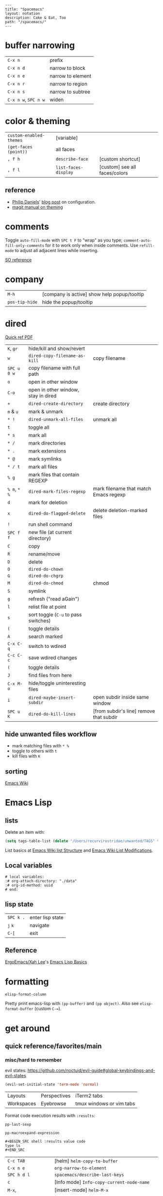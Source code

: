 #+OPTIONS: toc:nil -:nil H:6 ^:nil
#+EXCLUDE_TAGS: noexport
#+BEGIN_EXAMPLE
---
title: "Spacemacs"
layout: notation
description: Cake & Eat, Too
path: "/spacemacs/"
---
#+END_EXAMPLE

* buffer narrowing

| ~C-x n~              | prefix            |
| ~C-x n d~            | narrow to block   |
| ~C-x n e~            | narrow to element |
| ~C-x n r~            | narrow to region  |
| ~C-x n s~            | narrow to subtree |
| ~C-x n w~, ~SPC n w~ | widen             |

* color & theming

| ~custom-enabled-themes~ | [variable]           |                               |
| ~(get-faces (point))~   | all faces            |                               |
| ~, f h~                 | ~describe-face~      | [custom shortcut]             |
| ~, f l~                 | ~list-faces-display~ | [custom] see all faces/colors |

** reference

- [[https://github.com/PhilipDaniels][Philip Daniels]]' [[http://philipdaniels.com/blog/2017/02/spacemacs---configuring-the-solarized-theme/][blog post]] on configuration.
- [[https://magit.vc/manual/magit/Theming-Faces.html][magit manual on theming]]

* comments

Toggle ~auto-fill-mode~ with ~SPC t F~ to "wrap" as you type; ~comment-auto-fill-only-comments~ for it to work only when inside comments. Use ~refill-mode~ to adjust all adjacent lines while inserting.

[[https://stackoverflow.com/a/11969862/1052412][SO reference]]

* company

| ~M-h~          | [company is active] show help popup/tooltip |
| ~pos-tip-hide~ | hide the popup/tooltip                      |

* dired

[[https://www.gnu.org/software/emacs/refcards/pdf/dired-ref.pdf][Quick ref PDF]]

| ~K~, ~gr~    | hide/kill and show/revert            |                                         |
| ~w~          | ~dired-copy-filename-as-kill~        | copy filename                           |
| ~SPC u 0 w~  | copy filename with full path         |                                         |
| ~o~          | open in other window                 |                                         |
| ~C-o~        | open in other window, stay in dired  |                                         |
| ~+~          | ~dired-create-directory~             | create directory                        |
| ~m~ & ~u~    | mark & unmark                        |                                         |
| ~* !~        | ~dired-unmark-all-files~             | unmark all                              |
| ~t~          | toggle all                           |                                         |
| ~* s~        | mark all                             |                                         |
| ~* /~        | mark directories                     |                                         |
| ~* .~        | mark extensions                      |                                         |
| ~* @~        | mark symlinks                        |                                         |
| ~* / t~      | mark all files                       |                                         |
| ~% g~        | mark files that contain REGEXP       |                                         |
| ~% m~, ~* %~ | ~dired-mark-files-regexp~            | mark filename that match Emacs regexp   |
| ~d~          | mark for deletion                    |                                         |
| ~x~          | ~dired-do-flagged-delete~            | delete deletion-marked files            |
| ~!~          | run shell command                    |                                         |
| ~SPC f f~    | new file (at current directory)      |                                         |
| ~C~          | copy                                 |                                         |
| ~R~          | rename/move                          |                                         |
| ~D~          | delete                               |                                         |
| ~O~          | ~dired-do-chown~                     |                                         |
| ~G~          | ~dired-do-chgrp~                     |                                         |
| ~M~          | ~dired-do-chmod~                     | chmod                                   |
| ~S~          | symlink                              |                                         |
| ~g~          | refresh ("read aGain")               |                                         |
| ~l~          | relist file at point                 |                                         |
| ~s~          | sort toggle (~C-u~ to pass switches) |                                         |
| ~(~          | toggle details                       |                                         |
| ~A~          | search marked                        |                                         |
| ~C-x C-q~    | switch to wdired                     |                                         |
| ~C-c C-c~    | save wdired changes                  |                                         |
| ~(~          | toggle details                       |                                         |
| ~J~          | find files from here                 |                                         |
| ~C-x M-o~    | hide/toggle uninteresting files      |                                         |
| ~i~          | ~dired-maybe-insert-subdir~          | open subdir inside same window          |
| ~SPC u K~    | ~dired-do-kill-lines~                | [from subdir's line] remove that subdir |

** hide unwanted files workflow

- mark matching files with ~* %~
- toggle to others with ~t~
- kill files with ~K~

** get to physical path, not sym path :noexport:

*** directory

Use default ~^~ to go up, but use custom ~U~ to go up from the current physical directory. Use ~U~, ~v~ to change from being inside a symlinked-dir path to the physical path.

[[https://emacs.stackexchange.com/a/29910/15295][SO answer]]

#+BEGIN_SRC emacs-lisp
  ;; Same as ~dired-up-directory', except for wrapping with ~file-truename'.
  ;; ref. https://emacs.stackexchange.com/questions/29908/dired-up-to-parent-directory-on-symlink/29910
  (defun my-dired-up-directory (&optional other-window)
    "Run Dired on parent directory of current directory.
Follows symlinks for current directory.
Find the parent directory either in this buffer or another buffer.
Creates a buffer if necessary.
If OTHER-WINDOW (the optional prefix arg), display the parent
directory in another window."
    (interactive "P")
    (let* ((dir  (file-truename (dired-current-directory)))
           (up   (file-name-directory (directory-file-name dir))))
      (or (dired-goto-file (directory-file-name dir))
          ;; Only try dired-goto-subdir if buffer has more than one dir.
          (and (cdr dired-subdir-alist)  (dired-goto-subdir up))
          (progn (if other-window (dired-other-window up) (dired up))
                 (dired-goto-file dir)))))

(define-key dired-mode-map (kbd "U") 'my-dired-up-directory)
#+END_SRC

*** file

*** TODO how to jump to a symlink's directory?

** sorting

[[https://www.emacswiki.org/emacs/DiredSorting][Emacs Wiki]]

* Emacs Lisp
** lists

Delete an item with:

#+BEGIN_SRC emacs-lisp
(setq tags-table-list (delete "/Users/recurvirostridae/unwanted/TAGS" tags-table-list))
#+END_SRC

List basics at [[https://www.emacswiki.org/emacs/ListStructure][Emacs Wiki list Structure]] and [[https://www.emacswiki.org/emacs/ListModification][Emacs Wiki List Modifications]].

** Local variables

# -*- org-use-tag-inheritance: nil; -*-

#+BEGIN_EXAMPLE
# local variables:
:# org-attach-directory: "./data"
:# org-id-method: uuid
# end:
#+END_EXAMPLE

** lisp state

| ~SPC k .~ | enter lisp state |
| ~j~ ~k~   | navigate         |
| ~C-[~     | exit             |

** Reference

[[https://twitter.com/ErgoEmacs][ErgoEmacs/Xah Lee]]'s [[http://ergoemacs.org/emacs/elisp_basics.html][Emacs Lisp Basics]]

* formatting

~elisp-format-column~

Pretty print emacs-lisp with ~(pp-buffer)~ and ~(pp object)~. Also see ~elisp-format-buffer~ (custom ~C-=~).

* get around
** quick reference/favorites/main
*** misc/hard to remember

evil states: https://github.com/noctuid/evil-guide#global-keybindings-and-evil-states

#+BEGIN_SRC emacs-lisp
(evil-set-initial-state 'term-mode 'normal)
#+END_SRC

| Layouts    | Perspectives | iTerm2 tabs              |
| Workspaces | Eyebrowse    | tmux windows or vim tabs |

Format code execution results with ~:results~:

~pp-last-sexp~

~pp-macroexpand-expression~

#+BEGIN_EXAMPLE
#+BEGIN_SRC shell :results value code
type ls
#+END_SRC
#+END_EXAMPLE

| ~C-c TAB~           | [helm] ~helm-copy-to-buffer~                |
| ~C-x n e~           | ~org-narrow-to-element~                     |
| ~SPC h d l~         | ~spacemacs/describe-last-keys~              |
| ~c~                 | [Info mode] ~Info-copy-current-node-name~   |
| ~M-x~,              | [insert-mode] ~helm-M-x~                    |
| ~C-y~               | [isearch-mode] ~yank-kill~                  |
| ~SPC g f w~         | [custom] ~magit-find-current-file-from-rev~ |
| ~SPC x o~           | ace link                                    |
| ~C-S-h~             | [kill ring, helm] describe-key              |
| ~SPC x w d~         | ~osx-dictionary-search-pointer~             |
| ~M-h~, ~M-l~        | ~org-metaright~, like ~<M-right>~           |
| ~amen~              | escape holy-mode                            |
| ~set-initial-state~ | gimme normal, not iedit                     |
| ~C-x M-:~           | ~repeat-complex-command~                    |
| ~SPC v~             | ~er-expand-region~                          |
| ~C-M-SPC~           | ~mark-sexp~                                 |
| ~C-p~               | ~evil-paste-pop~                            |
| ~SPC m g h~         | ~helm-css-scss~                             |
| ~SPC b e~           | delete full buffer contents                 |
| ~SPC w u~           | ~winner-undo~                               |
| ~% m~, ~* %~        | [dired] ~dired-mark-files-regexp~           |
| ~C-S-o~             | [dired] (custom) open in external app       |
| ~F5~                | [in helm locate] open dired                 |
| ~C-x C-b~           | [in helm] resume different helm buffer      |
| ~C-c >~, ~C-c <~    | [in helm] next/prev file                    |

*** buffers/files

|           |                                                     |                                           |
|-----------+-----------------------------------------------------+-------------------------------------------|
| ~SPC p h~ | ~helm-projectile~                                   | recent, buffers, files                    |
| ~SPC f r~ | ~helm-recentf~                                      | recent files                              |
| ~SPC p r~ | ~helm-projectile-recentf~                           | project recent files                      |
| ~SPC p b~ | ~helm-projectile-switch-to-buffer~                  | project buffers                           |
| ~SPC B b~ | ~spacemacs-layouts/non-restricted-buffer-list-helm~ | global buffers                            |
| ~SPC f j~ | ~dired-jump~                                        | dired to file                             |
| ~SPC p p~ | ~helm-projectile/switch-project~                    | projects                                  |
| ~SPC p F~ | ~helm-projectile-find-file-dwim~                    | find file with dwim                       |
| ~SPC f L~ | ~helm-locate~                                       | like ~find ~ -type f -name [x]~           |
| ~SPC /~   | ~spacemacs/helm-project-smart-do-search~            | ag from project root                      |
| ~SPC s f~ | ~spacemacs/helm-files-smart-do-search~              | ag from current/arbitrary dir             |
| ~SPC f D~ | ~spacemacs/delete-current-buffer-file~              | delete current buffer                     |
| ~C-x C-b~ | ~list-buffers ~                                     | list in ~*Buffer List*~, Buffer Menu mode |
| ~C-]~     | [in helm find dir] ~helm-ff-run-toggle-basename~    |                                           |

*** get to dired

|           |              |                       |
|-----------+--------------+-----------------------|
| ~SPC f j~ | ~dired-jump~ | dired at current file |

*** buffers

| ~SPC p d~ | ~helm-projectile-find-ini includes recentf~         | &nbsp;                                          |
| ~C-x b~   | ~helm-buffers-list~                                 | &nbsp;                                          |
| ~SPC b W~ | ~spacemacs/goto-buffer-workspace~                   | go to where that buffer is displayed (if it is) |
| ~SPC B b~ | ~spacemacs-layouts/non-restricted-buffer-list-helm~ | &nbsp;                                          |
| -C-x C-b~ | ~list-buffer~                                       | Buff mode                                       |
| ~SPC b i~ | [custom] ~ibuffer~                                  | buffer dired                                    |

*** projects

| ~SPC p~   | projects                           |
| ~SPC p b~ | ~helm-projectile-switch-to-buffer~ |

*** files

| ~SPC f f~ | ~helm-find-files~                | open files (helm)         |
| ~SPC f F~ | ~spacemacs/helm-find-files~      | open files (helm)         |
| ~SPC f r~ | ~helm-recentf~                   | recent files (helm)       |
| ~C-c p e~ | ~projectile-recentf~             | recent files (projectile) |
| ~SPC p r~ | ~helm-projectile-recentf~        |                           |
| ~SPC p f~ | ~helm-projectile-find-file~      |                           |
| ~SPC p F~ | ~helm-projectile-find-file-dwim~ | find file with dwim       |

* git

See [[/git/][git]]

* helm

[[https://github.com/emacs-helm/helm/wiki][Wiki]]

** help

See ~helm-documentation~ for all helm docs concatenated to one org file.

| ~C-c ?~                               | [from helm] ~helm-help~                                             |
| ~C-S-h~                               | describe key binding                                                |
| ~C-c C-l~                             | ~helm-minibuffer-history~                                           |
| ~C-o~                                 | jump to next section                                                |
| ~M-P~, ~M-N~                          | prev/next search                                                    |
| ~<left>~, ~<right>~, ~C-c <~, ~C-c >~ | prev/next file in results, ~helm-ag--next-file~                     |
| ~F3~                                  | (for helm search) open results in buffer/promote to buffer          |
| ~C-s~                                 | grep highlighted dir/file                                           |
| ~C-z~                                 | show actions                                                        |
| ~C-SPC~                               | toggle mark                                                         |
| ~M-a~                                 | ~helm-mark-all~                                                     |
| ~M-w~                                 | ~kill-ring-save~                                                    |
| ~M-U~                                 | ~helm-unmark-all~                                                   |
| ~C-c o~                               | open other window                                                   |
| ~C-]~                                 | toggle info                                                         |
| ~C-{~, ~C-}~                          | ~helm-enlarge-window~, ~helm-narrow-window~                         |
| ~C-c >~                               | truncate line (TODO where is this available?), ~helm-ag--next-file~ |
| ~M-D~                                 | delete                                                              |
| ~C-t~                                 | toggle display horizontal/vertical                                  |
| ~SPC .~, ~M-m r l~                    | resume last completion buffer, use universal argument to choose     |
| ~SPC r s~                             | resume last search buffer                                           |
| ~SPC s \~~                            | go to last place reached with helm ag                               |
| ~C-o~                                 | next source                                                         |
| ~C-c =~                               | ediff file                                                          |
| ~C-c X~                               | open with default app (also see ~C-c C-x~)                          |
| ~C-c TAB~                             | copy to buffer                                                      |
| ~C-c C-y~                             | helm yank selection (sorta like hippie-expand)                      |
| ~C-x C-b~                             | (in helm) resume different helm buffer                              |
| ~C-s~                                 | (from helm-projectile ~SPC p p~) start ag search from directory     |

** set defaults

#+BEGIN_SRC emacs-lisp
(setq helm-ag-command-option " -U" )
#+END_SRC

** note :noexport:
NOTE: seems like marking multiple files and then opening all buffers in their own windows does not work by default. (Does in helm-mini, but not helm-projectile or helm-projectile-find-file or helm-find-file.) (Bug?) I must pass universal argument for it to work. But only once. After that, no universal-argument is required ... as if doing it once "fixes" it. I mapped universal argument to C-return:

** note about helm-do-ag and helm-projectile-projects mapping     :noexport:


#+BEGIN_SRC emacs-lisp :noexport:

;; breaks on app init, evals okay, though
;; note: attempting to define-key or key-chord-define directly on helm-do-ag-map breaks app init
;; (define-key helm-do-ag-map (kbd "C-h") 'backward-delete-char)
;; (define-key helm-projectile-projects-map (kbd "C-h") 'backward-delete-char)

;; ...

;; TODO why don't these work
;; helm-projectile-projects
;; (with-eval-after-load 'helm-projectile-projects-mode
;;   (define-key helm-projectile-projects-map (kbd "C-h") 'backward-delete-char)
;;   )
;; helm-do-ag
;; (with-eval-after-load 'helm-do-ag-mode
;;   (define-key helm-do-ag-map (kbd "C-h") 'backward-delete-char))
;; (spacemacs/set-leader-keys "-" 'shrink-window-five)





;; ...



;; TODO add kill ring access to minibuffer input/readline mode
;; (key-chord-define helm-do-ag-map (kbd "';") 'helm-show-kill-ring)
;; (key-chord-define helm-do-ag-map (kbd "';") 'helm-register)

#+END_SRC




#+BEGIN_SRC elisp
(define-key helm-map (kbd "C-<return>") 'universal-argument)
#+END_SRC


** helm ag

Ignore stuff with ~.agignore~. Make searches case sensitive with ~-s~.

| ~C-x C-s~        | Save ag results to buffer (Ask save buffer name if prefix key is specified) |
| ~C-c C-f~        | Enable helm-follow-mode                                                     |
| ~C-c >~, ~right~ | Move to next file                                                           |
| ~C-c <~, ~left~  | Move to previous file                                                       |
| ~C-c C-e~        | Switch to edit mode                                                         |

** helm misc

| ~SPC s w g~ | google suggest                       |
| ~SPC s w w~ | wikipedia suggest                    |
| ~f2~        | [in file & projectile] jump to dired |

*** use ag instead of grep

[[https://emacs.stackexchange.com/questions/21197/how-can-i-map-helm-projectile-grep-to-helm-projectile-ag][SO ref]]

#+BEGIN_SRC emacs-lisp
(define-advice helm-projectile-grep (:override (&optional dir) ag)
      (helm-do-ag (or dir (projectile-project-root))))
#+END_SRC

** error buffer

| ~SPC e n~, ~SPC e p~ | next/previous         |
| ~SPC e~              | error transient state |

#+BEGIN_SRC emacs-lisp
(setq powerline-default-separator 'utf-8)
(setq powerline-default-separator 'zigzag)
#+END_SRC

| ~*dired~  | filter major-mode dired         |
| ~*!dired~ | filter exclude major-mode dired |

* help

| ~SPC h m~            | ~helm-man-woman~              |
| ~emacs --no-desktop~ | "do not load a saved desktop" |
| ~[~, ~]~             | back/forward                  |
| ~SPC h~              | ~+help~                       |
| ~SPC h k~            | ~which-key-show-top-level~    |
| ~SPC h d~            | describe...                   |
| ~SPC h d c~          | ...char                       |
| ~SPC h d k~          | ...key                        |
| ~SPC h d f~          | ...function                   |
| ~SPC h d m~          | ...mode (with keybindings)    |
| ~SPC h d t~          | ...theme                      |
| ~SPC h d v~          | ~describe-variable~           |

| ~SPC h SPC~          | lookup doc, layers, packages, dotfile, toggles, faq |
| ~SPC ?~              | ~helm-descbinds~                                    |
| ~C-h e~              | see startup error messages                          |

In info:

| ~<f1> ?~ | ~help-for-help~ |

* Ibuffer

| ~M-DEL~      | clear marks      |
| ~* <mark>    | mark             |
| ~* e~        | no existing file |
| ~* M~        | major mode       |
| ~* m~        | modified         |
| ~* r~        | read-only        |
| ~* s~        | starred          |
| ~* u~        | unsaved          |
| ~/ <filter>~ | filter           |
| ~/ /~        | remove           |
| ~/ p~        | pop              |
| ~/ f~        | file name        |
| ~/ n~        | buffer name      |
| ~s <sort>~   | sort             |
| ~s i~        | reverse          |
| ~s m~        | major mode       |
| ~s v~        | recent           |

* interface

| ~SPC T M~ | maximize                                       |
| ~f11~     | ~spacemacs/toggle-frame-fullscreen-non-native~ |

** Default
*** popwin-el

[[https://github.com/m2ym/popwin-el][GitHub]]

Customization examples from a [[https://github.com/syl20bnr/spacemacs/issues/6649][GitHub issue]]

#+BEGIN_SRC emacs-lisp
(push '("*Help*" :dedicated t :position right :stick t :noselect t :width 0.3)
      popwin:special-display-config)
#+END_SRC

#+BEGIN_QUOTE
Because push adds the entry to the beginning, it overrides the existing "*Help*" entry that appears later in the alist. A cleaner approach is to modify the entry in-place. If you want to change the height of help windows:
#+END_QUOTE

#+BEGIN_SRC emacs-lisp
(plist-put (cdr (assoc "*Help*" popwin:special-display-config))
           :height 0.25)
#+END_SRC

#+BEGIN_QUOTE
If you want to change an entire entry:
#+END_QUOTE

#+BEGIN_SRC emacs-lisp
(setcdr (assoc "*Help*" popwin:special-display-config)
        '(:dedicated t :position right :stick t :noselect t :width 0.3))
#+END_SRC


** Alternatives
- [[https://github.com/bmag/emacs-purpose][Purpose]]
- [[https://github.com/wasamasa/shackle][Shackle]]

* keybindings

[[https://github.com/syl20bnr/spacemacs/wiki/Keymaps-guide][Spacemacs Guide]]

| ~evil-insert-state-map~ |

#+BEGIN_SRC emacs-lisp
;; these are the same in that they are prefixed by SPC
(evil-leader/set-key ",h" 'eyebrowse-prev-winow-config')
(spacemacs/set-leader-keys "'" 'projectile-run-term)
#+END_SRC

** format of keyboard macros during editing

From ~[[help:edmacro-mode][edmacro-mode]]~ help.

#+BEGIN_SRC help
Format of keyboard macros during editing:

Text is divided into "words" separated by whitespace.  Except for
the words described below, the characters of each word go directly
as characters of the macro.  The whitespace that separates words
is ignored.  Whitespace in the macro must be written explicitly,
as in "foo SPC bar RET".

 * The special words RET, SPC, TAB, DEL, LFD, ESC, and NUL represent
   special control characters.  The words must be written in uppercase.

 * A word in angle brackets, e.g., <return>, <down>, or <f1>, represents
   a function key.  (Note that in the standard configuration, the
   function key <return> and the control key RET are synonymous.)
   You can use angle brackets on the words RET, SPC, etc., but they
   are not required there.

 * Keys can be written by their ASCII code, using a backslash followed
   by up to six octal digits.  This is the only way to represent keys
   with codes above \377.

 * One or more prefixes M- (meta), C- (control), S- (shift), A- (alt),
   H- (hyper), and s- (super) may precede a character or key notation.
   For function keys, the prefixes may go inside or outside of the
   brackets:  C-<down> = <C-down>.  The prefixes may be written in
   any order:  M-C-x = C-M-x.

   Prefixes are not allowed on multi-key words, e.g., C-abc, except
   that the Meta prefix is allowed on a sequence of digits and optional
   minus sign:  M--123 = M-- M-1 M-2 M-3.

 * The ‘^’ notation for control characters also works:  ^M = C-m.

 * Double angle brackets enclose command names:  <<next-line>> is
   shorthand for M-x next-line RET.

 * Finally, REM or ;; causes the rest of the line to be ignored as a
   comment.

Any word may be prefixed by a multiplier in the form of a decimal
number and ‘*’:  3*<right> = <right> <right> <right>, and
10*foo = foofoofoofoofoofoofoofoofoofoo.

Multiple text keys can normally be strung together to form a word,
but you may need to add whitespace if the word would look like one
of the above notations:  ‘; ; ;’ is a keyboard macro with three
semicolons, but ‘;;;’ is a comment.  Likewise, ‘\ 1 2 3’ is four
keys but ‘\123’ is a single key written in octal, and ‘< right >’
is seven keys but ‘<right>’ is a single function key.  When in
doubt, use whitespace.
#+END_SRC

~C-i~ acts as ~<TAB>~.

~C-m~ acts as ~<return>~.

** info + keymap

Malabarba answer on [[https://emacs.stackexchange.com/a/654/15295][SO]]:

* kill & yank

Use arguements with ~yank-pop~:

#+BEGIN_QUOTE
With no argument, the previous kill is inserted.
With argument N, insert the Nth previous kill.
If N is negative, this is a more recent kill.
#+END_QUOTE

* latex

** ref

[[https://mssun.me/][blog post]] by Dr. Mingshen Sun.

* layouts

"Perspectives" is managing layouts.

| ~SPC l~     | ~spacemacs/layouts-transient-state/body~ |
| ~SPC C-s a~ | ~persp-load-state-from-file~             |



** formatting/indenting/auto-format/autoformat/beautify/prettify

| ~C-M-\~   | ~indent-region~                        |
| ~C-x TAB~ | ~indent-rigidly~                       |
| ~TAB~     | ~indent-for-tab-command~               |
| ~M-)~     | ~move-past-close-and-reindent~         |
| ~>>~      | shifts right ~evil-shift-width~ amount |
|           |                                        |

#+BEGIN_SRC emacs-lisp
(setq standard-indent 2)
(setq tab-width 2)
(my-setup-indent 2)
#+END_SRC

| ~SPC , t 2~ | set                                                     |
| ~SPC = j~   | format                                                  |
| ~SPC t h i~ | ~spacemacs/toggle-highlight-indentation~                |
| ~SPC t h c~ | ~spacemacs/toggle-highlight-indentation-current-column~ |

| ~C-x h~                     | select all                                  |
| ~M-S-;~                     | eval-experssion                             |
| ~M-x list-packages~         | see all packages                            |
| ~q~                         | exit debugger                               |
| ~g c c~                     | toggle comment                              |
| ~SPC t n~                   | line numbers                                |
| ~SPC t r~                   | relative line numbers                       |
| ~SPC tab~                   | alternate buffer                            |
| ~SPC f y~                   | kill/get path & filename                    |
| ~SPC f j~ + ~SPC f y~ + ~q~ | kill/get path only (from dired)             |
| ~SPC r y~                   | see kill ring                               |
| ~SPC r r~                   | see registers, different format than ~:reg~ |
| ~SPC x w d~                 | ~osx-dictionary-search-pointer~             |

** bookmarks

| ~C-x r M~, ~SPC r M~ [custom] | bookmark-set-no-overwrite | set bookmark   |
| ~C-x r l~, ~SPC r L~ [custom] | ~bookmark-bmenu-list~     | bookmark list  |
| ~SPC f b~, ~SPC r b~ [custom] | ~helm-filtered-bookmarks~ | helm bookmarks |

In *Bookmark List*:

| ~?~             | help                                              |
| ~d~, ~x~        | like dired, mark and delete                       |
| ~RET~, ~1~, ~2~ | different ways to open                            |
| ~C-o~           | switch other window to this bookmark              |
| ~r~             | rename                                            |
| ~R~             | relocate                                          |
| ~t~             | toggle info                                       |
| ~s~             | save default bookmark file, prefix to non-default |
| ~l~             | load bookmark file                                |

** registers
Registers can hold text, rectangles, positions, window configurations, and buffer-local undo points.

| ~SPC r r~                     | ~helm-register~                         | register list |
| ~C-x r w~, ~SPC r w~ [custom] | ~window-configuration-to-register~      | store         |
| ~C-x r j~, ~SPC r j~ [custom] | ~jump-to-register~                      | restore       |
| ~C-x r u~                     | ~undo-tree-save-state-to-register~      |               |
| ~C-x r U~                     | ~undo-tree-restore-state-from-register~ |               |


** marks

| ~SPC t \tilde~ | ~spacemacs/toggle-evil-visual-mark-mode~ |

** tabs/indents

tab-width: [[https://www.gnu.org/software/emacs/manual/html_node/emacs/Text-Display.html#Text-Display][manual]]

* misc

| ~f1 l~                        | ~view-lossage~                                                               |
| ~align-regexp~                | arbitrary alignment                                                          |
| ~C-x C-o~                     | ~delete-blank-lines~                                                         |
| ~SPC t C-d~, ~SPC T f~        | toggle fringe                                                                |
| ~SPC , i~                     | [custom] helm imenu                                                          |
| ~C-s )~                       | (in insert mode) insert literal parenthesis (don't allow smart entry)        |
| ~SPC u SPC b d~               | close window along with buffer delete                                        |
| ~SPC u SPC w d~               | delete buffer along with close window                                        |
| ~SPC b e~                     | erase buffer contents                                                        |
| ~SPC b P~                     | paste clipboard contents over all buffer content                             |
| ~C-x h~, ~s-a~                | ~mark-whole-buffer~                                                          |
| ~SPC b Y~                     | copy entire/full buffer to clipboard                                         |
| ~SPC o~ and ~SPC m o~         | reserved for the user                                                        |
| ~SPC j u~                     | jump to URL                                                                  |
| ~-*-~                         | use to surround a (commented) first line in a file to specify file variables |
| ~; -*- mode: Emacs-Lisp; -*-~ | specify major mode in first line of a file                                   |
| ~SPC u SPC !~                 | shell command into current buffer                                            |
| ~exec-path~                   | path var                                                                     |

** hello file

[[file:/usr/local/Cellar/emacs-plus/25.2/share/emacs/25.2/etc/HELLO::Emacs%20emacs%20--no-splash%20-f%20view-hello-file][file]]

#+BEGIN_SRC shell
emacs --no-splash -f view-hello-file
#+END_SRC

** text (not buffer) is read only

[[https://stackoverflow.com/a/30906336/1052412][SO answer]]

[[info:elisp#Special%20Properties][elisp manual]]

Force erase buffer:

#+BEGIN_SRC emacs-lisp
(let ((inhibit-read-only t)) (erase-buffer))
#+END_SRC

Remove all properties:

#+BEGIN_SRC emacs-lisp
(let ((inhibit-read-only t)) (set-text-properties (point-min) (point-max) ()))
#+END_SRC

** perform action on current buffer (example)

#+BEGIN_SRC emacs-lisp
(defun execute-prettier-on-current-buffer ()
  "run a command on the current file and revert the buffer"
  (interactive)
  (shell-command
   (format "prettier --single-quote --jsx-bracket-same-line --trailing-comma es5 --write %s"
           (shell-quote-argument (buffer-file-name))))
  (revert-buffer t t t))

(define-key evil-normal-state-map (kbd ", C-p") 'execute-prettier-on-current-buffer)
#+END_SRC

** perform action on dired file at point (example)

Reference: http://justinsboringpage.blogspot.com/2009/04/running-elisp-function-on-each-marked.html

#+BEGIN_SRC emacs-lisp
;;; usage example - for-each-dired-marked-file returns a filename and path
;;; for each marked file, so this is what a function using it looks like
(defun view-stuff(filename)
"opens up the file and gets the length of it, then messages the result"
(let (fpath fname mybuffer len)
  (setq fpath filename)
  (setq fname (file-name-nondirectory fpath))
  (setq mybuffer (find-file fpath))
  (setq len (buffer-size))
  (kill-buffer mybuffer)
  (message "Buffer length %d %s" len (buffer-file-name mybuffer))))

; Usage example
(defun test-for-each-dired-marked-file()
(interactive)
(for-each-dired-marked-file 'view-stuff))

(defun for-each-dired-marked-file(fn)
"Do stuff for each marked file, only works in dired window"
(interactive)
(if (eq major-mode 'dired-mode)
   (let ((filenames (dired-get-marked-files)))
     (mapcar fn filenames))
 (error (format "Not a Dired buffer \(%s\)" major-mode))))
#+END_SRC

** shortcut to type a macro (example)

#+BEGIN_SRC emacs-lisp
(define-key evil-normal-state-map (kbd ",N") (lambda () (interactive) (evil-ex "-")))
#+END_SRC

*** TODO figure out how to "press enter" after an ex command :noexport:

#+BEGIN_SRC emacs-lisp
;; https://emacs.stackexchange.com/questions/14163/how-create-keybindings-for-evil-command-line/14165
(eval-after-load 'evil-vars
  '(define-key evil-ex-completion-map (kbd "<f9>") 'exit-minibuffer))
#+END_SRC

** vertical & horizontal splits

See ~split-height-threshold~, ~split-width-threshold~, and ~split-window-preferred-function~. If Magit splits horizontally instead of vertically on a large monitor, bump up the ~split-height-threshold~, e.g. ~(setq split-height-threshold 120)~.

** line endings

[[https://www.emacswiki.org/emacs/EndOfLineTips][Emacs Wiki EOL tips]]

~revert-buffer-with-coding-system~

*** Remove

Substitute out the literal return key (~C-q C-m~): ~,s C-q C-m/~

*** Open with/switch to

~revert-buffer-with-coding-system~ -> ~utf-8-dos~

** toggles / display

| ~SPC t n~ | toggle line numbers          |
| ~SPC t r~ | toggle relative line numbers |
| ~SPC t l~ | toggle line wrap             |
| ~SPC t W~ | [custom] toggle word wrap    |

| ~audo-mode-alist~ | list of regex file extensions to determine the major mode |

** TRAMP

Fix remote zsh prompt to permit TRAMP (from [[https://github.com/syl20bnr/spacemacs/issues/1945][github]]):

#+BEGIN_SRC shell
[[ $TERM == "dumb" ]] && unsetopt zle && PS1='$ ' && return
#+END_SRC
* Modes
** clojure/cider

| ~C-c C-z~ | ~cider-switch-to-[last-clojure|repl]-buffer~ |
| ~C-c M-n~ | ~cider-repl-set-ns~ |

** Emacs Lisp

| ~SPC m h h~ | ~elisp-slime-nav-describe-elisp-thing-at-point~ |

*** repl

| ~C-c M-o | ~comint-clear-buffer~ |

** help


manual 23.3 [[https://www.gnu.org/software/emacs/manual/html_node/emacs/Choosing-Modes.html][Choosing File Modes]]. See vars ~major-mode~ and ~normal-mode~.

| ~SPC h d m~        | ~spacemacs-describe-mode~            | describe mode |

** JS

** JSON

| ~C-c C-f~ | beautify/auto-format TODO bind/normalize this |

[[https://github.com/felipeochoa/rjsx-mode][rjxs-mode]]

*** js2-mode

| ~SPC m w~ | ~js2-mode-toggle-warnings-and-errors~ | toggle errors (e.g. underline missing semicolons |

see [[https://emacs.stackexchange.com/questions/26949/can-i-turn-off-or-switch-the-syntax-checker-for-js2-mode][emacs stack exchange]]

*** JSX-IDE mode

| ~C-c C-o~                | toggle element                   |                             |
| ~C-c C-f~                | toggle all funtions              |                             |
| ~C-c @ C-c~              | ~hs-toggle-hiding~               | toggle block (like folding) |
| ~C-c @ C-h~, ~C-c @ C-s~ | ~hs-hide-block~, ~hs-show-block~ | hide/show block             |

*** React

prevent/don't auto-add quotes/quotation marks after typing ~=~ in JSX attributes

| ~(setq-local web-mode-enable-auto-quoting nil)~ |

*** reference

CSRaghunandan's [[https://github.com/CSRaghunandan/.emacs.d/blob/master/setup-files/setup-js.el][JS setup]]

** markdown

|               |                                                                                      |
|---------------+--------------------------------------------------------------------------------------|
| ~orgtbl-mode~ | "hijacks" tab.                                                                       |
| ~SPC m i l~   | ~markdown-insert-link~                                                               |
| ~SPC m i f~   | insert footnote                                                                      |
| ~SPC m i i~   | insert image                                                                         |
| ~SPC m i I~   | insert reference image                                                               |
| ~SPC m x C~   | make region code or insert code (Github Flavored Markdown format)                    |
| ~SPC m x Q~   | blockquote region                                                                    |
| ~SPC m x p~   | make region or insert pre                                                            |
| ~gj~          | outline forward same level                                                           |
| ~gk~          | outline backward same level                                                          |
| ~gh~          | outline up one level                                                                 |
| ~gl~          | outline next visible heading                                                         |
| ~SPC m {~     | backward paragraph                                                                   |
| ~SPC m }~     | forward paragraph                                                                    |
| ~SPC m N~     | next link                                                                            |
| ~SPC m P~     | previous link                                                                        |
| ~M-k~         | markdown-move-up                                                                     |
| ~M-j~         | markdown-move-down                                                                   |
| ~M-h~         | markdown-promote                                                                     |
| ~M-l~         | markdown-demote                                                                      |
| ~SPC m c p~   | preview                                                                              |
| ~SPC m c P~   | live preview using engine defined with layer variable =markdown-live-preview-engine= |
| ~SPC m c e~   | export                                                                               |
| ~SPC m c v~   | export and preview                                                                   |

** reference

[[http://ergoemacs.org/emacs/emacs_minor_mode.html][Ergo Emacs]]

* neotree

| ~SPC p t~       | start at project root |        |
| ~SPC f t~, ~f3~ | toggle                |        |
| ~J~, ~K~        | navigate down/up      |        |
| ~H~, ~L~        | navigate siblings     |        |
| ~R~             | make root             |        |
| ~               | ~                     | vsplit |
| ~-~             | split                 |        |
| ~s~             | toggle hidden         |        |

* other configs

[[https://github.com/r-darwish/dcp/blob/000856dc0622e70b576cceb87322c45d37b7d73f/.spacemacs][r-darwish]]

* projectile

| -         | ~projectile-discover-projects-in-directory~ | add projects contained in dir     |
| ~SPC p I~ | ~projectile-invalidate-cache~               | empty ~projectile-projects-cache~ |
| ~C-d~     | jump to dired                               |                                   |

* search

When using ag, ~-s~ is the case-sensitive flag.

| ~SPC t x~ | [custom] ~toggle-case-fold-search~ case sensitive/insensitive|
| ~SPC /~             | search project - ~spacemacs/helm-project-smart-do-search~    |
| ~SPC s f~           | ag (~smart-do-search~) from current (or arbitrary) directory |
| ~SPC s s~           | ag current file (swoop)                                    |
| ~SPC s b~           | ag open buffers                                            |
| ~helm-ag~           | ag and then helm the results                               |
| ~helm-ag-this-file~ | " this file                                                |
| ~SPC *~             | search project at point                                    |
| ~g;~                | go to last edit                                            |
| ~gf~                | go to file at point                                        |
| ~\s-~               | white space ~[ ]~ (~<Tab>~ and ~<Space>~)                        |
| ~\S-~               | non-white characters ~[^ ]~ (not ~<Tab>~ and ~<Space>~)          |

Delete/remove trailing whitespace:

| ~SPC x d w~ | ~delete-trailing-whitespace~ |

Delete/remove unwanted/empty/blank lines:

| ~C-x C-o~     | ~delete-blank-lines~ |
| ~flush-lines~ |                      |

| ~:g/^$/d~     |
| ~:v/./d~      |
| ~:g/^\s-*$/d~ |
| ~:v/\S-/d~    |

Break opening HTML tags to new line:

| ~:%s/<\([:alpha:]\)/<\n<\1~ |

** Character Classes

regex and character classes and syntax classes: [[https://www.emacswiki.org/emacs/RegularExpression][Emacs Wiki]]

* skewer

sample setup with html: [[https://emacs.stackexchange.com/a/2515/15295][SO]]

* tags/ctags

See variable ~tags-table-list~.

+Add tags file with ~ctags -f tagsfilename~.+ Add tags with ~SPC p C-g~ (~projectile-regenerate-tags~).

Global ~.ctags~ file is in dotfiles, local ~.ctags~ file per project is respected, too. For instance, to exclude massive json files in a project:

#+BEGIN_SRC sh
--exclude=*.json
#+END_SRC

* windows

| ~SPC w d~       | delete                    |
| ~SPC w h/j/k/l~ | move                      |
| ~SPC w m~       | toggle maximize           |
| ~SPC v/V/s/S~   | split or split with focus |

* yasnippet

Spacelayers' ~auto-completion~ mode adds ~indent-for-tab-command~ to TAB (~(kbd "C-i")~). Yasnippet expand is ~M-/~, ~C-p~: ~hippie-expand~.

| ~SPC i s v~ | ~helm-yas-visit-snippet-file~ |                     |
| ~SPC i s n~ | ~yas-new-snippet~             |                     |
| ~SPC i s h~ | ~spacemacs/helm-yas~          | major mode snippets |

** placeholder syntax

[[joaotavora.github.io/yasnippet/snippet-development.html][manual]]

#+BEGIN_SRC
# -*- mode: snippet -*-
# name: duck-wiki
# key: dw
# --
https://duckduckgo.com/?q=!ducky+site:en.wikipedia.org+${0:query}
#+END_SRC

** Misc

My snippets are in ~.emacs.d/private/snippets/~. Add ~.yas-parents~ file in a dir to pull in its snippets. Add ~.yas-skip~ to ignore snippets in a directory.

** Reference

[[http://joaotavora.github.io/yasnippet/snippet-development.html][docs]]

[[https://github.com/joaotavora/yasnippet/issues/585][removing snippets]]
